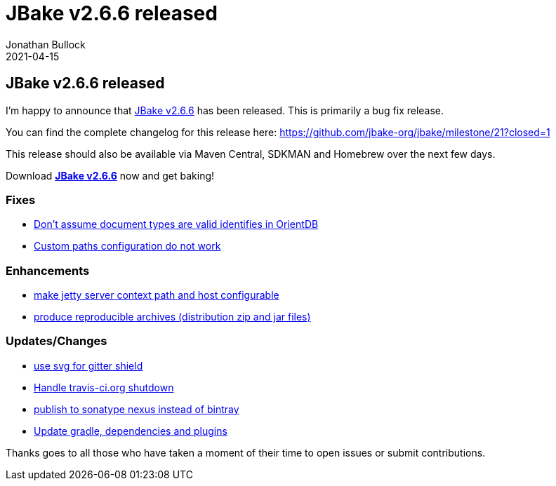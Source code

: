 = JBake v2.6.6 released
Jonathan Bullock
2021-04-15
:jbake-type: post
:jbake-tags: community
:jbake-status: published
:category: news
:idprefix:

== JBake v2.6.6 released

I'm happy to announce that link:/download.html[JBake v2.6.6] has been released. This is primarily a bug fix release.

You can find the complete changelog for this release here: https://github.com/jbake-org/jbake/milestone/21?closed=1

This release should also be available via Maven Central, SDKMAN and Homebrew over the next few days.

Download *link:/download.html[JBake v2.6.6]* now and get baking!

=== Fixes

* https://github.com/jbake-org/jbake/pull/648[Don't assume document types are valid identifies in OrientDB]
* https://github.com/jbake-org/jbake/issues/643[Custom paths configuration do not work]

=== Enhancements

* https://github.com/jbake-org/jbake/pull/642[make jetty server context path and host configurable]
* https://github.com/jbake-org/jbake/pull/672[produce reproducible archives (distribution zip and jar files)]

=== Updates/Changes

* https://github.com/jbake-org/jbake/pull/654[use svg for gitter shield]
* https://github.com/jbake-org/jbake/issue/658[Handle travis-ci.org shutdown]
* https://github.com/jbake-org/jbake/pull/671[publish to sonatype nexus instead of bintray]
* https://github.com/jbake-org/jbake/pull/650[Update gradle, dependencies and plugins]

Thanks goes to all those who have taken a moment of their time to open issues or submit contributions.

